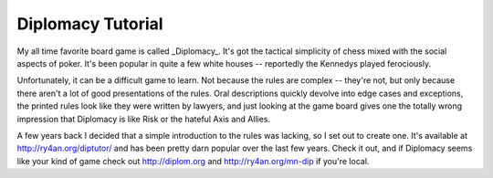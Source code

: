 
Diplomacy Tutorial
------------------

My all time favorite board game is called _Diplomacy_.  It's got the tactical simplicity of chess mixed with the social aspects of poker. It's been popular in quite a few white houses -- reportedly the Kennedys played ferociously.

Unfortunately, it can be a difficult game to learn.  Not because the rules are complex -- they're not, but only because there aren't a lot of good presentations of the rules.  Oral descriptions quickly devolve into edge cases and exceptions, the printed rules look like they were written by lawyers, and just looking at the game board gives one the totally wrong impression that Diplomacy is like Risk or the hateful Axis and Allies.

A few years back I decided that a simple introduction to the rules was lacking, so I set out to create one.  It's available at http://ry4an.org/diptutor/ and has been pretty darn popular over the last few years.  Check it out, and if Diplomacy seems like your kind of game check out http://diplom.org and http://ry4an.org/mn-dip if you're local.









.. date: 1094619600
.. tags: ideas-built
